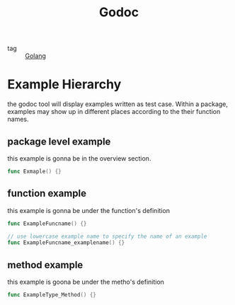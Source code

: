 :PROPERTIES:
:ID:       600078f8-6d4a-451d-a47e-9a40cebaa56d
:END:
#+title: Godoc
#+filetags: :Golang:

- tag :: [[id:5b9263ba-57ab-487c-bde1-970cda17283c][Golang]]

* Example Hierarchy
  :PROPERTIES:
  :ID:       e414d3c5-9c34-407d-9ade-341ca139a667
  :END:

the godoc tool will display examples written as test case. Within a package, examples may show up in different places according to the their function names.

** package level example
   this example is gonna be in the overview section.

#+begin_src go
  func Exmaple() {}
#+end_src

** function example
   this example is gonna be under the function's definition

#+begin_src go
func ExampleFuncname() {}

// use lowercase example name to specify the name of an example
func ExampleFuncname_examplename() {}
#+end_src

** method example
   this example is goona be under the metho's definition

#+begin_src go
func ExampleType_Method() {}
#+end_src
